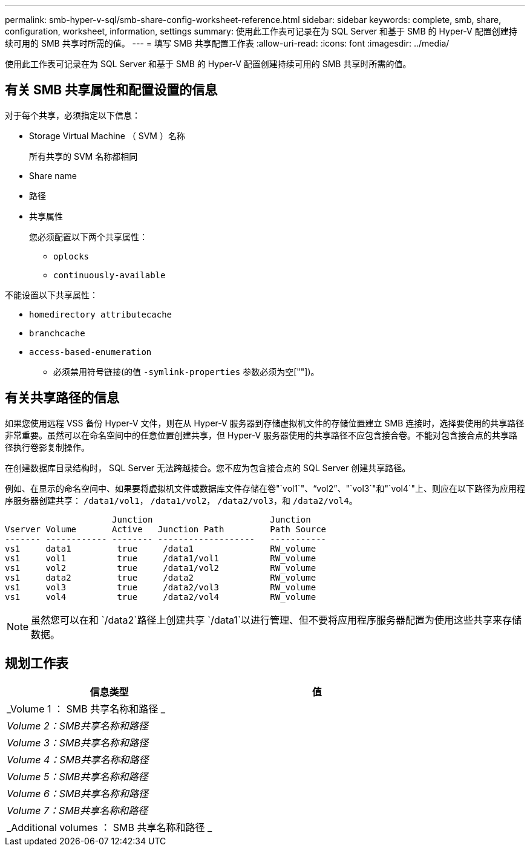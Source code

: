 ---
permalink: smb-hyper-v-sql/smb-share-config-worksheet-reference.html 
sidebar: sidebar 
keywords: complete, smb, share, configuration, worksheet, information, settings 
summary: 使用此工作表可记录在为 SQL Server 和基于 SMB 的 Hyper-V 配置创建持续可用的 SMB 共享时所需的值。 
---
= 填写 SMB 共享配置工作表
:allow-uri-read: 
:icons: font
:imagesdir: ../media/


[role="lead"]
使用此工作表可记录在为 SQL Server 和基于 SMB 的 Hyper-V 配置创建持续可用的 SMB 共享时所需的值。



== 有关 SMB 共享属性和配置设置的信息

对于每个共享，必须指定以下信息：

* Storage Virtual Machine （ SVM ）名称
+
所有共享的 SVM 名称都相同

* Share name
* 路径
* 共享属性
+
您必须配置以下两个共享属性：

+
** `oplocks`
** `continuously-available`




不能设置以下共享属性：

* `homedirectory attributecache`
* `branchcache`
* `access-based-enumeration`
+
** 必须禁用符号链接(的值 `-symlink-properties` 参数必须为空[""])。






== 有关共享路径的信息

如果您使用远程 VSS 备份 Hyper-V 文件，则在从 Hyper-V 服务器到存储虚拟机文件的存储位置建立 SMB 连接时，选择要使用的共享路径非常重要。虽然可以在命名空间中的任意位置创建共享，但 Hyper-V 服务器使用的共享路径不应包含接合卷。不能对包含接合点的共享路径执行卷影复制操作。

在创建数据库目录结构时， SQL Server 无法跨越接合。您不应为包含接合点的 SQL Server 创建共享路径。

例如、在显示的命名空间中、如果要将虚拟机文件或数据库文件存储在卷"`vol1`"、"`vol2`"、"`vol3`"和"`vol4`"上、则应在以下路径为应用程序服务器创建共享： `/data1/vol1`， `/data1/vol2`， `/data2/vol3`，和 `/data2/vol4`。

[listing]
----

                     Junction                       Junction
Vserver Volume       Active   Junction Path         Path Source
------- ------------ -------- -------------------   -----------
vs1     data1         true     /data1               RW_volume
vs1     vol1          true     /data1/vol1          RW_volume
vs1     vol2          true     /data1/vol2          RW_volume
vs1     data2         true     /data2               RW_volume
vs1     vol3          true     /data2/vol3          RW_volume
vs1     vol4          true     /data2/vol4          RW_volume
----
[NOTE]
====
虽然您可以在和 `/data2`路径上创建共享 `/data1`以进行管理、但不要将应用程序服务器配置为使用这些共享来存储数据。

====


== 规划工作表

|===
| 信息类型 | 值 


 a| 
_Volume 1 ： SMB 共享名称和路径 _
 a| 



 a| 
_Volume 2：SMB共享名称和路径_
 a| 



 a| 
_Volume 3：SMB共享名称和路径_
 a| 



 a| 
_Volume 4：SMB共享名称和路径_
 a| 



 a| 
_Volume 5：SMB共享名称和路径_
 a| 



 a| 
_Volume 6：SMB共享名称和路径_
 a| 



 a| 
_Volume 7：SMB共享名称和路径_
 a| 



 a| 
_Additional volumes ： SMB 共享名称和路径 _
 a| 

|===
